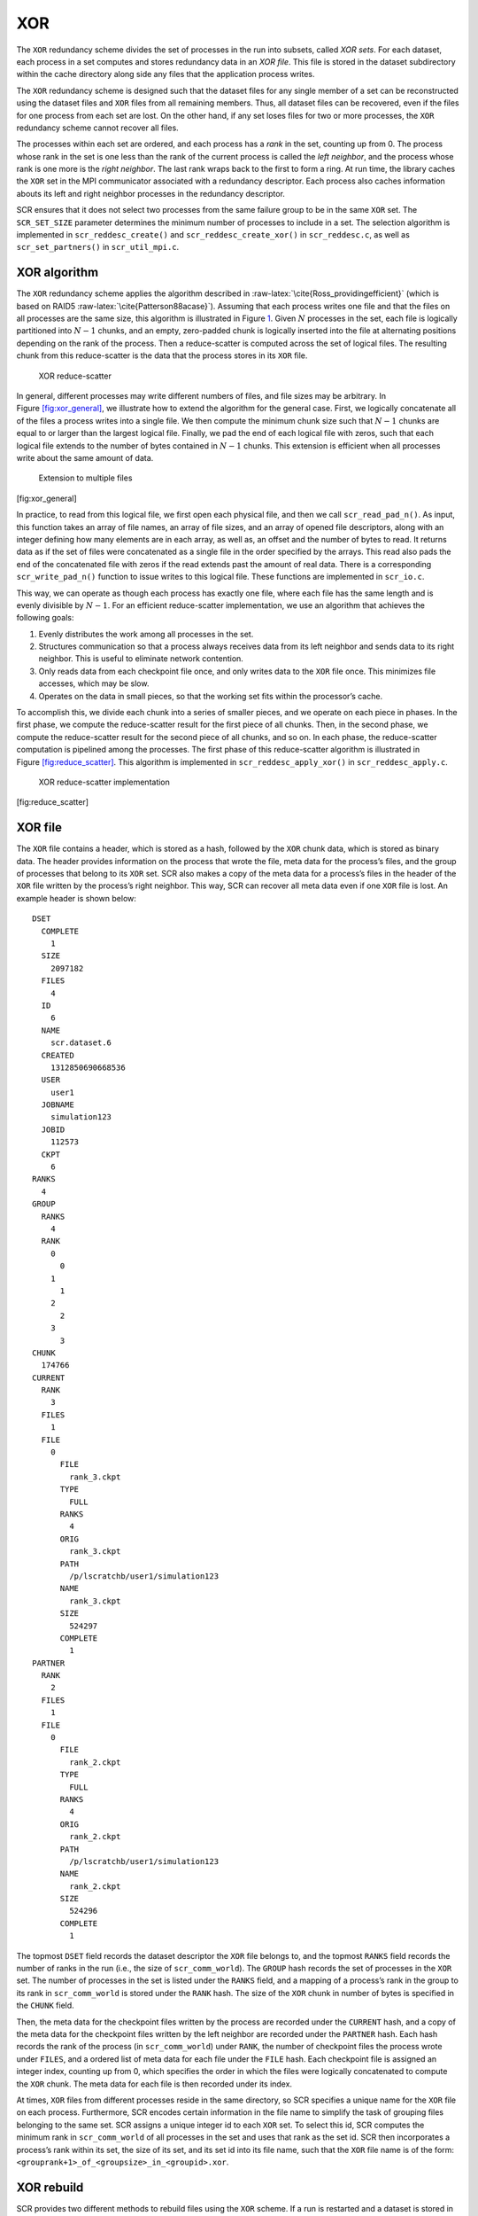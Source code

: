 .. _xor:

XOR
---

The ``XOR`` redundancy scheme divides the set of processes in the run
into subsets, called *XOR sets*. For each dataset, each process in a set
computes and stores redundancy data in an *XOR file*. This file is
stored in the dataset subdirectory within the cache directory along side
any files that the application process writes.

The ``XOR`` redundancy scheme is designed such that the dataset files
for any single member of a set can be reconstructed using the dataset
files and ``XOR`` files from all remaining members. Thus, all dataset
files can be recovered, even if the files for one process from each set
are lost. On the other hand, if any set loses files for two or more
processes, the ``XOR`` redundancy scheme cannot recover all files.

The processes within each set are ordered, and each process has a *rank*
in the set, counting up from 0. The process whose rank in the set is one
less than the rank of the current process is called the *left neighbor*,
and the process whose rank is one more is the *right neighbor*. The last
rank wraps back to the first to form a ring. At run time, the library
caches the ``XOR`` set in the MPI communicator associated with a
redundancy descriptor. Each process also caches information abouts its
left and right neighbor processes in the redundancy descriptor.

SCR ensures that it does not select two processes from the same failure
group to be in the same ``XOR`` set. The ``SCR_SET_SIZE`` parameter
determines the minimum number of processes to include in a set. The
selection algorithm is implemented in ``scr_reddesc_create()`` and
``scr_reddesc_create_xor()`` in ``scr_reddesc.c``, as well as
``scr_set_partners()`` in ``scr_util_mpi.c``.

.. _raid:

XOR algorithm
~~~~~~~~~~~~~

The ``XOR`` redundancy scheme applies the algorithm described
in :raw-latex:`\cite{Ross_providingefficient}` (which is based on
RAID5 :raw-latex:`\cite{Patterson88acase}`). Assuming that each process
writes one file and that the files on all processes are the same size,
this algorithm is illustrated in Figure \ `1 <#fig:xor>`__. Given
:math:`N` processes in the set, each file is logically partitioned into
:math:`N-1` chunks, and an empty, zero-padded chunk is logically
inserted into the file at alternating positions depending on the rank of
the process. Then a reduce-scatter is computed across the set of logical
files. The resulting chunk from this reduce-scatter is the data that the
process stores in its ``XOR`` file.

.. figure:: fig/xor.png
   :alt: XOR reduce-scatter
   :name: fig:xor
   :width: 12cm

   XOR reduce-scatter

In general, different processes may write different numbers of files,
and file sizes may be arbitrary. In
Figure \ `[fig:xor_general] <#fig:xor_general>`__, we illustrate how to
extend the algorithm for the general case. First, we logically
concatenate all of the files a process writes into a single file. We
then compute the minimum chunk size such that :math:`N-1` chunks are
equal to or larger than the largest logical file. Finally, we pad the
end of each logical file with zeros, such that each logical file extends
to the number of bytes contained in :math:`N-1` chunks. This extension
is efficient when all processes write about the same amount of data.

.. figure:: fig/xor_general.png
   :alt: Extension to multiple files
   :width: 12cm

   Extension to multiple files

[fig:xor_general]

In practice, to read from this logical file, we first open each physical
file, and then we call ``scr_read_pad_n()``. As input, this function
takes an array of file names, an array of file sizes, and an array of
opened file descriptors, along with an integer defining how many
elements are in each array, as well as, an offset and the number of
bytes to read. It returns data as if the set of files were concatenated
as a single file in the order specified by the arrays. This read also
pads the end of the concatenated file with zeros if the read extends
past the amount of real data. There is a corresponding
``scr_write_pad_n()`` function to issue writes to this logical file.
These functions are implemented in ``scr_io.c``.

This way, we can operate as though each process has exactly one file,
where each file has the same length and is evenly divisible by
:math:`N-1`. For an efficient reduce-scatter implementation, we use an
algorithm that achieves the following goals:

#. Evenly distributes the work among all processes in the set.

#. Structures communication so that a process always receives data from
   its left neighbor and sends data to its right neighbor. This is
   useful to eliminate network contention.

#. Only reads data from each checkpoint file once, and only writes data
   to the ``XOR`` file once. This minimizes file accesses, which may be
   slow.

#. Operates on the data in small pieces, so that the working set fits
   within the processor’s cache.

To accomplish this, we divide each chunk into a series of smaller
pieces, and we operate on each piece in phases. In the first phase, we
compute the reduce-scatter result for the first piece of all chunks.
Then, in the second phase, we compute the reduce-scatter result for the
second piece of all chunks, and so on. In each phase, the reduce-scatter
computation is pipelined among the processes. The first phase of this
reduce-scatter algorithm is illustrated in
Figure \ `[fig:reduce_scatter] <#fig:reduce_scatter>`__. This algorithm
is implemented in ``scr_reddesc_apply_xor()`` in
``scr_reddesc_apply.c``.

.. figure:: fig/reduce_scatter.png
   :alt: XOR reduce-scatter implementation
   :width: 12cm

   XOR reduce-scatter implementation

[fig:reduce_scatter]

XOR file
~~~~~~~~

The ``XOR`` file contains a header, which is stored as a hash, followed
by the ``XOR`` chunk data, which is stored as binary data. The header
provides information on the process that wrote the file, meta data for
the process’s files, and the group of processes that belong to its
``XOR`` set. SCR also makes a copy of the meta data for a process’s
files in the header of the ``XOR`` file written by the process’s right
neighbor. This way, SCR can recover all meta data even if one ``XOR``
file is lost. An example header is shown below:

::

     DSET
       COMPLETE
         1
       SIZE
         2097182
       FILES
         4
       ID
         6
       NAME
         scr.dataset.6
       CREATED
         1312850690668536
       USER
         user1
       JOBNAME
         simulation123
       JOBID
         112573
       CKPT
         6
     RANKS
       4
     GROUP
       RANKS
         4
       RANK
         0
           0
         1
           1
         2
           2
         3
           3
     CHUNK
       174766
     CURRENT
       RANK
         3
       FILES
         1
       FILE
         0
           FILE
             rank_3.ckpt
           TYPE
             FULL
           RANKS
             4
           ORIG
             rank_3.ckpt
           PATH
             /p/lscratchb/user1/simulation123
           NAME
             rank_3.ckpt
           SIZE
             524297
           COMPLETE
             1
     PARTNER
       RANK
         2
       FILES
         1
       FILE
         0
           FILE
             rank_2.ckpt
           TYPE
             FULL
           RANKS
             4
           ORIG
             rank_2.ckpt
           PATH
             /p/lscratchb/user1/simulation123
           NAME
             rank_2.ckpt
           SIZE
             524296
           COMPLETE
             1

The topmost ``DSET`` field records the dataset descriptor the ``XOR``
file belongs to, and the topmost ``RANKS`` field records the number of
ranks in the run (i.e., the size of ``scr_comm_world``). The ``GROUP``
hash records the set of processes in the ``XOR`` set. The number of
processes in the set is listed under the ``RANKS`` field, and a mapping
of a process’s rank in the group to its rank in ``scr_comm_world`` is
stored under the ``RANK`` hash. The size of the ``XOR`` chunk in number
of bytes is specified in the ``CHUNK`` field.

Then, the meta data for the checkpoint files written by the process are
recorded under the ``CURRENT`` hash, and a copy of the meta data for the
checkpoint files written by the left neighbor are recorded under the
``PARTNER`` hash. Each hash records the rank of the process (in
``scr_comm_world``) under ``RANK``, the number of checkpoint files the
process wrote under ``FILES``, and a ordered list of meta data for each
file under the ``FILE`` hash. Each checkpoint file is assigned an
integer index, counting up from 0, which specifies the order in which
the files were logically concatenated to compute the ``XOR`` chunk. The
meta data for each file is then recorded under its index.

At times, ``XOR`` files from different processes reside in the same
directory, so SCR specifies a unique name for the ``XOR`` file on each
process. Furthermore, SCR encodes certain information in the file name
to simplify the task of grouping files belonging to the same set. SCR
assigns a unique integer id to each ``XOR`` set. To select this id, SCR
computes the minimum rank in ``scr_comm_world`` of all processes in the
set and uses that rank as the set id. SCR then incorporates a process’s
rank within its set, the size of its set, and its set id into its file
name, such that the ``XOR`` file name is of the form:
``<grouprank+1>_of_<groupsize>_in_<groupid>.xor``.

XOR rebuild
~~~~~~~~~~~

SCR provides two different methods to rebuild files using the ``XOR``
scheme. If a run is restarted and a dataset is stored in cache, then SCR
rebuilds files during ``SCR_Init()``. On the other hand, at the end of
an allocation, SCR can rebuild files after scavenging a dataset from
cache. This section discusses the method used in ``SCR_Init()``. For
discussion on rebuilding during a scavenge, see
Sections :ref:`Scavenge <drain>` and :ref:`Program Flow>Scavenge <flow_drain>`.

During ``SCR_Init()`` in a restarted run, SCR uses MPI to rebuild files
in parallel. The processes in each set check whether they need to and
whether they can rebuild any missing files. If so, the processes
identify which rank in the set needs its files rebuilt. This rank is
then set as the root of a reduction over the data in the remaining
application files and ``XOR`` files to reconstruct the missing data. SCR
implements a reduction algorithm that achieves the same goals as the
reduce-scatter described in Section :ref:`0.1.1 <raid>`. Namely, the
implementation attempts to distribute work evenly among all processes,
minimize network contention, and minimize file accesses. This algorithm
is implemented in ``scr_reddesc_recover_xor()`` in
``scr_reddesc_recover.c``. An example is illustrated in
Figure \ `[fig:xor_reduce] <#fig:xor_reduce>`__.

.. figure:: fig/xor_reduce.png
   :alt: Pipelined XOR reduction to root
   :width: 12cm

   Pipelined XOR reduction to root

[fig:xor_reduce]
